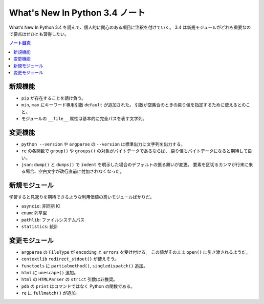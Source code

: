 ======================================================================
What's New In Python 3.4 ノート
======================================================================
What's New In Python 3.4 を読んで、個人的に関心のある項目に注釈を付けていく。
3.4 は新規モジュールがどれも重要なので要点はぜひとも習得したい。

.. contents:: ノート目次

新規機能
======================================================================
* ``pip`` が存在することを請け負う。
* ``min``, ``max`` にキーワード専用引数 ``default`` が追加された。
  引数が空集合のときの戻り値を指定するために使えるとのこと。
* モジュールの ``__file__`` 属性は基本的に完全パスを表す文字列。

変更機能
======================================================================
* ``python --version`` や ``argparse`` の ``--version`` は標準出力に文字列を出力する。
* ``re`` の各関数で ``group()`` や ``groups()`` の対象がバイトデータであるならば、
  戻り値もバイトデータになると期待して良い。
* ``json``: ``dump()`` と ``dumps()`` で
  ``indent`` を明示した場合のデフォルトの振る舞いが変更。
  要素を区切るカンマが行末に来る場合、空白文字が改行直前に付加されなくなった。

新規モジュール
======================================================================
学習すると見返りを期待できるような利用価値の高いモジュールばかりだ。

* ``asyncio``: 非同期 IO 
* ``enum``: 列挙型
* ``pathlib``: ファイルシステムパス
* ``statistics``: 統計

変更モジュール
======================================================================
* ``argparse`` の ``FileType`` が ``encoding`` と ``errors`` を受け付ける。
  この値がそのまま ``open()`` に引き渡されるようだ。

* ``contextlib`` ``redirect_stdout()`` が使えそう。
* ``functools`` に ``partialmethod()``, ``singledispatch()`` 追加。
* ``html`` に ``unescape()`` 追加。
* ``html`` の ``HTMLParser`` の ``strict`` 引数は非推奨。
* ``pdb`` の ``print`` はコマンドではなく Python の関数である。
* ``re`` に ``fullmatch()`` が追加。

